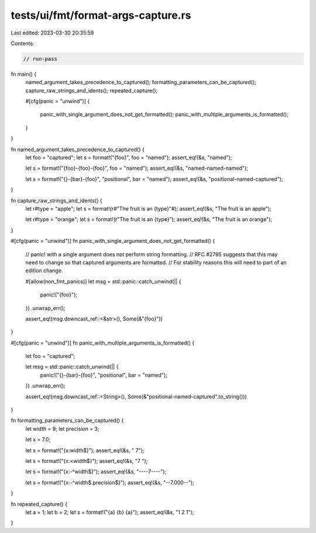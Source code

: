 tests/ui/fmt/format-args-capture.rs
===================================

Last edited: 2023-03-30 20:35:59

Contents:

.. code-block:: rs

    // run-pass

fn main() {
    named_argument_takes_precedence_to_captured();
    formatting_parameters_can_be_captured();
    capture_raw_strings_and_idents();
    repeated_capture();

    #[cfg(panic = "unwind")]
    {
        panic_with_single_argument_does_not_get_formatted();
        panic_with_multiple_arguments_is_formatted();
    }
}

fn named_argument_takes_precedence_to_captured() {
    let foo = "captured";
    let s = format!("{foo}", foo = "named");
    assert_eq!(&s, "named");

    let s = format!("{foo}-{foo}-{foo}", foo = "named");
    assert_eq!(&s, "named-named-named");

    let s = format!("{}-{bar}-{foo}", "positional", bar = "named");
    assert_eq!(&s, "positional-named-captured");
}

fn capture_raw_strings_and_idents() {
    let r#type = "apple";
    let s = format!(r#"The fruit is an {type}"#);
    assert_eq!(&s, "The fruit is an apple");

    let r#type = "orange";
    let s = format!(r"The fruit is an {type}");
    assert_eq!(&s, "The fruit is an orange");
}

#[cfg(panic = "unwind")]
fn panic_with_single_argument_does_not_get_formatted() {
    // panic! with a single argument does not perform string formatting.
    // RFC #2795 suggests that this may need to change so that captured arguments are formatted.
    // For stability reasons this will need to part of an edition change.

    #[allow(non_fmt_panics)]
    let msg = std::panic::catch_unwind(|| {
        panic!("{foo}");
    })
    .unwrap_err();

    assert_eq!(msg.downcast_ref::<&str>(), Some(&"{foo}"))
}

#[cfg(panic = "unwind")]
fn panic_with_multiple_arguments_is_formatted() {
    let foo = "captured";

    let msg = std::panic::catch_unwind(|| {
        panic!("{}-{bar}-{foo}", "positional", bar = "named");
    })
    .unwrap_err();

    assert_eq!(msg.downcast_ref::<String>(), Some(&"positional-named-captured".to_string()))
}

fn formatting_parameters_can_be_captured() {
    let width = 9;
    let precision = 3;

    let x = 7.0;

    let s = format!("{x:width$}");
    assert_eq!(&s, "        7");

    let s = format!("{x:<width$}");
    assert_eq!(&s, "7        ");

    let s = format!("{x:-^width$}");
    assert_eq!(&s, "----7----");

    let s = format!("{x:-^width$.precision$}");
    assert_eq!(&s, "--7.000--");
}

fn repeated_capture() {
    let a = 1;
    let b = 2;
    let s = format!("{a} {b} {a}");
    assert_eq!(&s, "1 2 1");
}


